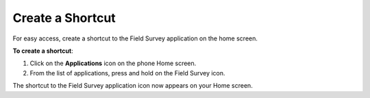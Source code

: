 
Create a Shortcut
------------------
For easy access, create a shortcut to the Field Survey application on the home screen. 

**To create a shortcut**:

1.	Click on the **Applications** icon on the phone Home screen. 
 

2.	From the list of applications, press and hold on the Field Survey icon. 
 
The shortcut to the Field Survey application icon now appears on your Home screen.